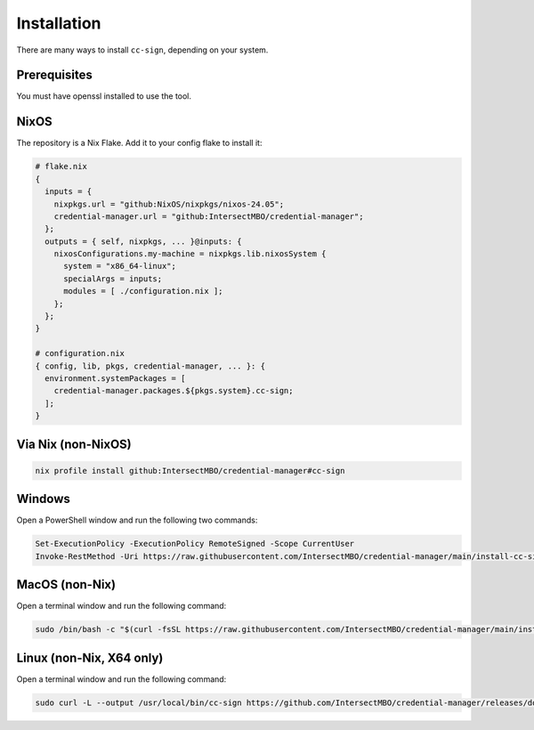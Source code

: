 .. _installation:

Installation
============

There are many ways to install ``cc-sign``, depending on your system.

Prerequisites
-------------

You must have openssl installed to use the tool.

NixOS
-----

The repository is a Nix Flake. Add it to your config flake to install it:

.. code-block:: nix

   # flake.nix
   {
     inputs = {
       nixpkgs.url = "github:NixOS/nixpkgs/nixos-24.05";
       credential-manager.url = "github:IntersectMBO/credential-manager";
     };
     outputs = { self, nixpkgs, ... }@inputs: {
       nixosConfigurations.my-machine = nixpkgs.lib.nixosSystem {
         system = "x86_64-linux";
         specialArgs = inputs;
         modules = [ ./configuration.nix ];
       };
     };
   }

   # configuration.nix
   { config, lib, pkgs, credential-manager, ... }: {
     environment.systemPackages = [
       credential-manager.packages.${pkgs.system}.cc-sign;
     ];
   }

Via Nix (non-NixOS)
-------------------

.. code-block:: bash

   nix profile install github:IntersectMBO/credential-manager#cc-sign

Windows
-------

Open a PowerShell window and run the following two commands:

.. code-block:: powershell

   Set-ExecutionPolicy -ExecutionPolicy RemoteSigned -Scope CurrentUser
   Invoke-RestMethod -Uri https://raw.githubusercontent.com/IntersectMBO/credential-manager/main/install-cc-sign-windows.ps1 | Invoke-Expression

MacOS (non-Nix)
---------------

Open a terminal window and run the following command:

.. code-block:: bash

   sudo /bin/bash -c "$(curl -fsSL https://raw.githubusercontent.com/IntersectMBO/credential-manager/main/install-cc-sign-mac-os.sh)"

Linux (non-Nix, X64 only)
-------------------------

Open a terminal window and run the following command:

.. code-block:: bash

   sudo curl -L --output /usr/local/bin/cc-sign https://github.com/IntersectMBO/credential-manager/releases/download/0.1.1.0/cc-sign-linux-x64

